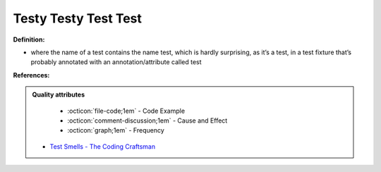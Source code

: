 Testy Testy Test Test
^^^^^
**Definition:**

* where the name of a test contains the name test, which is hardly surprising, as it’s a test, in a test fixture that’s probably annotated with an annotation/attribute called test


**References:**

.. admonition:: Quality attributes

    * :octicon:`file-code;1em` -  Code Example
    * :octicon:`comment-discussion;1em` -  Cause and Effect
    * :octicon:`graph;1em` -  Frequency

 * `Test Smells - The Coding Craftsman <https://codingcraftsman.wordpress.com/2018/09/27/test-smells/>`_

